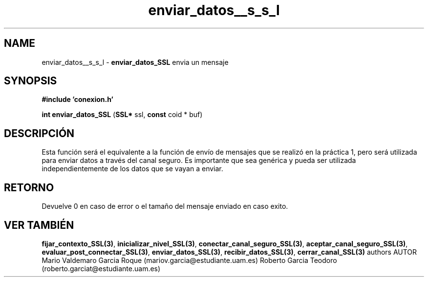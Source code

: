 .TH "enviar_datos__s_s_l" 3 "Mon Apr 27 2015" "My Project" \" -*- nroff -*-
.ad l
.nh
.SH NAME
enviar_datos__s_s_l \- \fBenviar_datos_SSL\fP 
envia un mensaje
.SH "SYNOPSIS"
.PP
\fB#include\fP \fB'conexion\&.h'\fP 
.PP
\fBint\fP \fBenviar_datos_SSL\fP \fB\fP(\fBSSL*\fP ssl, \fBconst\fP coid * buf\fB\fP)
.SH "DESCRIPCIÓN"
.PP
Esta función será el equivalente a la función de envío de mensajes que se realizó en la práctica 1, pero será utilizada para enviar datos a través del canal seguro\&. Es importante que sea genérica y pueda ser utilizada independientemente de los datos que se vayan a enviar\&.
.SH "RETORNO"
.PP
Devuelve 0 en caso de error o el tamaño del mensaje enviado en caso exito\&.
.SH "VER TAMBIÉN"
.PP
\fBfijar_contexto_SSL(3)\fP, \fBinicializar_nivel_SSL(3)\fP, \fBconectar_canal_seguro_SSL(3)\fP, \fBaceptar_canal_seguro_SSL(3)\fP, \fBevaluar_post_connectar_SSL(3)\fP, \fBenviar_datos_SSL(3)\fP, \fBrecibir_datos_SSL(3)\fP, \fBcerrar_canal_SSL(3)\fP \fB\fP  authors AUTOR Mario Valdemaro Garcia Roque (mariov.garcia@estudiante.uam.es) Roberto Garcia Teodoro (roberto.garciat@estudiante.uam.es) 
